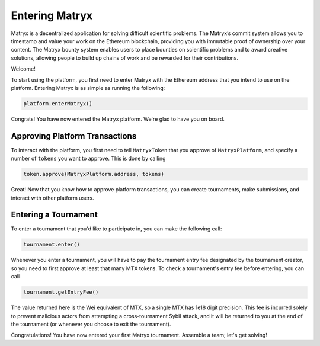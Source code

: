 Entering Matryx
================

Matryx is a decentralized application for solving difficult scientific problems. The Matryx’s commit system allows you to timestamp and value your work on the Ethereum blockchain, providing you with immutable proof of ownership over your content. The Matryx bounty system enables users to place bounties on scientific problems and to award creative solutions, allowing people to build up chains of work and be rewarded for their contributions.

Welcome!

To start using the platform, you first need to enter Matryx with the Ethereum address that you intend to use on the platform. Entering Matryx is as simple as running the following:

.. code-block:: Solidity

	platform.enterMatryx()

Congrats! You have now entered the Matryx platform. We're glad to have you on board.

Approving Platform Transactions
^^^^^^^^^^^^^^^^^^^^^^^^^^^^^^^

To interact with the platform, you first need to tell ``MatryxToken`` that you approve of ``MatryxPlatform``, and specify a number of ``tokens`` you want to approve. This is done by calling

.. code-block:: Solidity

	token.approve(MatryxPlatform.address, tokens)

Great! Now that you know how to approve platform transactions, you can create tournaments, make submissions, and interact with other platform users.

Entering a Tournament
^^^^^^^^^^^^^^^^^^^^^

To enter a tournament that you'd like to participate in, you can make the following call:

.. code-block:: Solidity

	tournament.enter()

Whenever you enter a tournament, you will have to pay the tournament entry fee designated by the tournament creator, so you need to first approve at least that many MTX tokens. To check a tournament's entry fee before entering, you can call

.. code-block:: Solidity

	tournament.getEntryFee()

The value returned here is the Wei equivalent of MTX, so a single MTX has 1e18 digit precision. This fee is incurred solely to prevent malicious actors from attempting a cross-tournament Sybil attack, and it will be returned to you at the end of the tournament (or whenever you choose to exit the tournament).

Congratulations! You have now entered your first Matryx tournament. Assemble a team; let's get solving!

